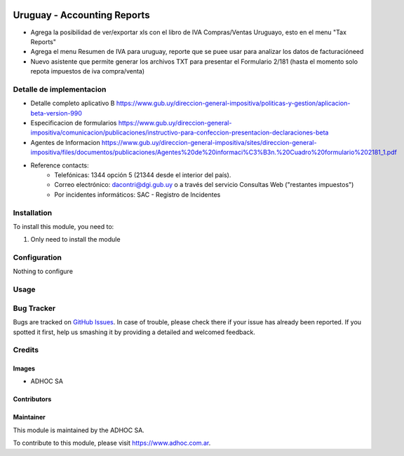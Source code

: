 .. |company| replace:: ADHOC SA

.. |company_logo| image:: https://raw.githubusercontent.com/ingadhoc/maintainer-tools/master/resources/adhoc-logo.png
   :alt: ADHOC SA
   :target: https://www.adhoc.com.ar

.. |icon| image:: https://raw.githubusercontent.com/ingadhoc/maintainer-tools/master/resources/adhoc-icon.png

.. image:: https://img.shields.io/badge/license-AGPL--3-blue.png
   :target: https://www.gnu.org/licenses/agpl
   :alt: License: AGPL-3

============================
Uruguay - Accounting Reports
============================

* Agrega la posibilidad de ver/exportar xls con el libro de IVA Compras/Ventas Uruguayo, esto en el menu "Tax Reports"
* Agrega el menu Resumen de IVA para uruguay, reporte que se puee usar para analizar los datos de facturacióneed
* Nuevo asistente que permite generar los archivos TXT para presentar el Formulario 2/181 (hasta el momento solo repota impuestos de iva compra/venta)


Detalle de implementacion
=========================

* Detalle completo aplicativo B https://www.gub.uy/direccion-general-impositiva/politicas-y-gestion/aplicacion-beta-version-990
* Especificacion de formularios https://www.gub.uy/direccion-general-impositiva/comunicacion/publicaciones/instructivo-para-confeccion-presentacion-declaraciones-beta
* Agentes de Informacion https://www.gub.uy/direccion-general-impositiva/sites/direccion-general-impositiva/files/documentos/publicaciones/Agentes%20de%20informaci%C3%B3n.%20Cuadro%20formulario%202181_1.pdf
* Reference contacts:
   - Telefónicas: 1344 opción 5 (21344 desde el interior del país).
   - Correo electrónico: dacontri@dgi.gub.uy o a través del servicio Consultas Web ("restantes impuestos")
   - Por incidentes informáticos: SAC - Registro de Incidentes

Installation
============

To install this module, you need to:

#. Only need to install the module

Configuration
=============

Nothing to configure

Usage
=====

.. image:: https://odoo-community.org/website/image/ir.attachment/5784_f2813bd/datas
   :alt: Try me on Runbot
   :target: http://runbot.adhoc.com.ar/

Bug Tracker
===========

Bugs are tracked on `GitHub Issues
<https://github.com/ingadhoc/uruguay/issues>`_. In case of trouble, please
check there if your issue has already been reported. If you spotted it first,
help us smashing it by providing a detailed and welcomed feedback.

Credits
=======

Images
------

* |company| |icon|

Contributors
------------

Maintainer
----------

|company_logo|

This module is maintained by the |company|.

To contribute to this module, please visit https://www.adhoc.com.ar.
